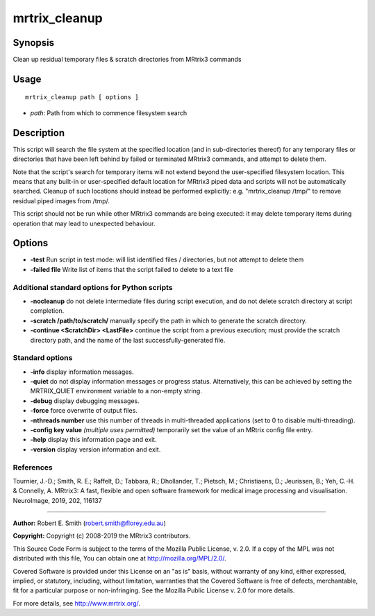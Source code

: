 .. _mrtrix_cleanup:

mrtrix_cleanup
==============

Synopsis
--------

Clean up residual temporary files & scratch directories from MRtrix3 commands

Usage
-----

::

    mrtrix_cleanup path [ options ]

-  *path*: Path from which to commence filesystem search

Description
-----------

This script will search the file system at the specified location (and in sub-directories thereof) for any temporary files or directories that have been left behind by failed or terminated MRtrix3 commands, and attempt to delete them.

Note that the script's search for temporary items will not extend beyond the user-specified filesystem location. This means that any built-in or user-specified default location for MRtrix3 piped data and scripts will not be automatically searched. Cleanup of such locations should instead be performed explicitly: e.g. "mrtrix_cleanup /tmp/" to remove residual piped images from /tmp/.

This script should not be run while other MRtrix3 commands are being executed: it may delete temporary items during operation that may lead to unexpected behaviour.

Options
-------

- **-test** Run script in test mode: will list identified files / directories, but not attempt to delete them

- **-failed file** Write list of items that the script failed to delete to a text file

Additional standard options for Python scripts
^^^^^^^^^^^^^^^^^^^^^^^^^^^^^^^^^^^^^^^^^^^^^^

- **-nocleanup** do not delete intermediate files during script execution, and do not delete scratch directory at script completion.

- **-scratch /path/to/scratch/** manually specify the path in which to generate the scratch directory.

- **-continue <ScratchDir> <LastFile>** continue the script from a previous execution; must provide the scratch directory path, and the name of the last successfully-generated file.

Standard options
^^^^^^^^^^^^^^^^

- **-info** display information messages.

- **-quiet** do not display information messages or progress status. Alternatively, this can be achieved by setting the MRTRIX_QUIET environment variable to a non-empty string.

- **-debug** display debugging messages.

- **-force** force overwrite of output files.

- **-nthreads number** use this number of threads in multi-threaded applications (set to 0 to disable multi-threading).

- **-config key value**  *(multiple uses permitted)* temporarily set the value of an MRtrix config file entry.

- **-help** display this information page and exit.

- **-version** display version information and exit.

References
^^^^^^^^^^

Tournier, J.-D.; Smith, R. E.; Raffelt, D.; Tabbara, R.; Dhollander, T.; Pietsch, M.; Christiaens, D.; Jeurissen, B.; Yeh, C.-H. & Connelly, A. MRtrix3: A fast, flexible and open software framework for medical image processing and visualisation. NeuroImage, 2019, 202, 116137

--------------



**Author:** Robert E. Smith (robert.smith@florey.edu.au)

**Copyright:** Copyright (c) 2008-2019 the MRtrix3 contributors.

This Source Code Form is subject to the terms of the Mozilla Public
License, v. 2.0. If a copy of the MPL was not distributed with this
file, You can obtain one at http://mozilla.org/MPL/2.0/.

Covered Software is provided under this License on an "as is"
basis, without warranty of any kind, either expressed, implied, or
statutory, including, without limitation, warranties that the
Covered Software is free of defects, merchantable, fit for a
particular purpose or non-infringing.
See the Mozilla Public License v. 2.0 for more details.

For more details, see http://www.mrtrix.org/.

